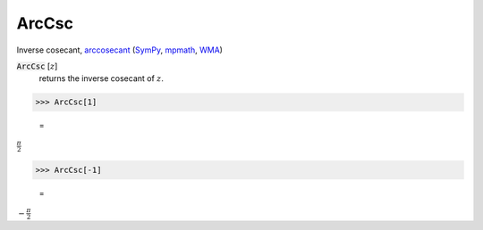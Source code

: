 ArcCsc
======

Inverse cosecant, `arccosecant <https://en.wikipedia.org/wiki/Inverse_trigonometric_functions#Principal_values>`_ (`SymPy <https://docs.sympy.org/latest/modules/functions/elementary.html#acsc>`_, `mpmath <https://mpmath.org/doc/current/functions/trigonometric.html#acsc>`_, `WMA <https://reference.wolfram.com/language/ref/ArcCsc.html>`_)


:code:`ArcCsc` [:math:`z`]
    returns the inverse cosecant of :math:`z`.





>>> ArcCsc[1]

    =
:math:`\frac{ \pi }{2}`


>>> ArcCsc[-1]

    =
:math:`-\frac{ \pi }{2}`


